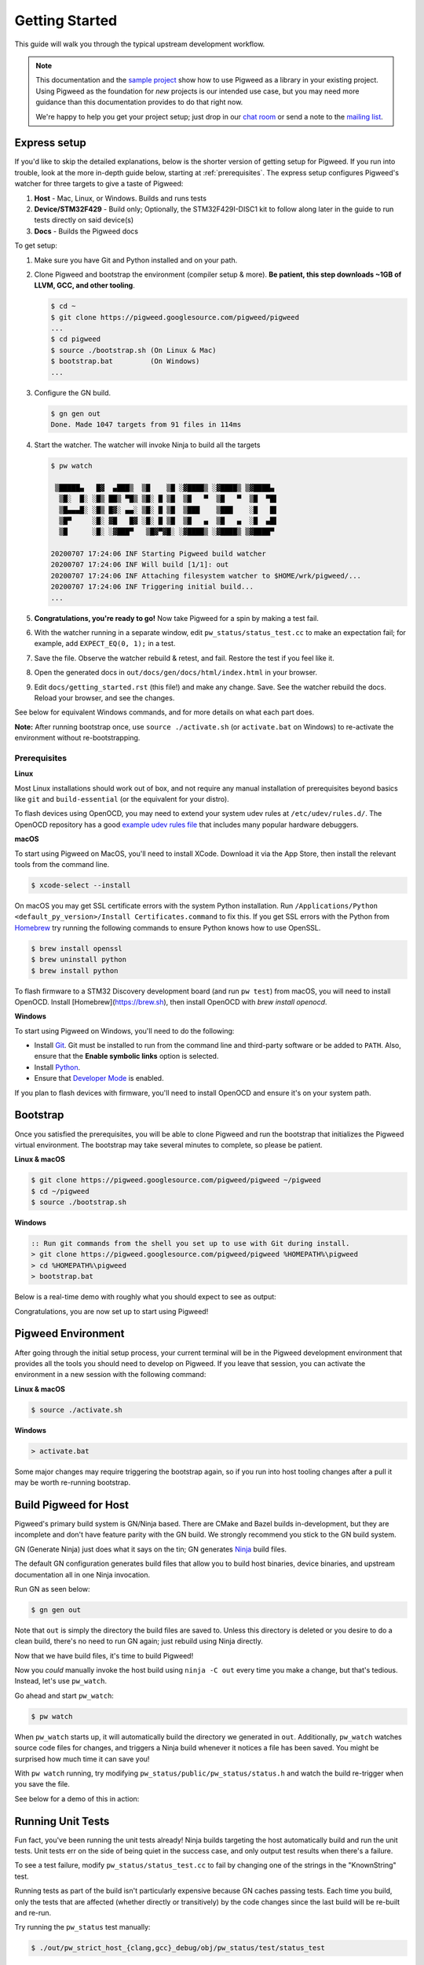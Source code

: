 .. _docs-getting-started:

===============
Getting Started
===============
This guide will walk you through the typical upstream development workflow.

.. note::

  This documentation and the `sample project
  <https://pigweed.googlesource.com/pigweed/sample_project/+/main/README.md>`_
  show how to use Pigweed as a library in your existing project. Using Pigweed
  as the foundation for *new* projects is our intended use case, but you may
  need more guidance than this documentation provides to do that right now.

  We're happy to help you get your project setup; just drop in our `chat room
  <https://discord.gg/M9NSeTA>`_ or send a note to the `mailing list
  <https://groups.google.com/forum/#!forum/pigweed>`_.

Express setup
=============
If you'd like to skip the detailed explanations, below is the shorter version
of getting setup for Pigweed. If you run into trouble, look at the more
in-depth guide below, starting at :ref:`prerequisites`. The express setup
configures Pigweed's watcher for three targets to give a taste of Pigweed:

#. **Host** - Mac, Linux, or Windows. Builds and runs tests
#. **Device/STM32F429** - Build only; Optionally, the STM32F429I-DISC1 kit to
   follow along later in the guide to run tests directly on said device(s)
#. **Docs** - Builds the Pigweed docs

To get setup:

#. Make sure you have Git and Python installed and on your path.

#. Clone Pigweed and bootstrap the environment (compiler setup & more). **Be
   patient, this step downloads ~1GB of LLVM, GCC, and other tooling**.

   .. code:: bash

     $ cd ~
     $ git clone https://pigweed.googlesource.com/pigweed/pigweed
     ...
     $ cd pigweed
     $ source ./bootstrap.sh (On Linux & Mac)
     $ bootstrap.bat         (On Windows)
     ...

#. Configure the GN build.

   .. code:: bash

     $ gn gen out
     Done. Made 1047 targets from 91 files in 114ms

#. Start the watcher. The watcher will invoke Ninja to build all the targets

   .. code:: bash

     $ pw watch

      ▒█████▄   █▓  ▄███▒  ▒█    ▒█ ░▓████▒ ░▓████▒ ▒▓████▄
       ▒█░  █░ ░█▒ ██▒ ▀█▒ ▒█░ █ ▒█  ▒█   ▀  ▒█   ▀  ▒█  ▀█▌
       ▒█▄▄▄█░ ░█▒ █▓░ ▄▄░ ▒█░ █ ▒█  ▒███    ▒███    ░█   █▌
       ▒█▀     ░█░ ▓█   █▓ ░█░ █ ▒█  ▒█   ▄  ▒█   ▄  ░█  ▄█▌
       ▒█      ░█░ ░▓███▀   ▒█▓▀▓█░ ░▓████▒ ░▓████▒ ▒▓████▀

     20200707 17:24:06 INF Starting Pigweed build watcher
     20200707 17:24:06 INF Will build [1/1]: out
     20200707 17:24:06 INF Attaching filesystem watcher to $HOME/wrk/pigweed/...
     20200707 17:24:06 INF Triggering initial build...
     ...

#. **Congratulations, you're ready to go!** Now take Pigweed for a spin by
   making a test fail.

#. With the watcher running in a separate window, edit
   ``pw_status/status_test.cc`` to make an expectation fail; for example, add
   ``EXPECT_EQ(0, 1);`` in a test.

#. Save the file. Observe the watcher rebuild & retest, and fail. Restore the
   test if you feel like it.

#. Open the generated docs in ``out/docs/gen/docs/html/index.html`` in your
   browser.

#. Edit ``docs/getting_started.rst`` (this file!) and make any change. Save.
   See the watcher rebuild the docs. Reload your browser, and see the changes.

See below for equivalent Windows commands, and for more details on what each
part does.

**Note:** After running bootstrap once, use ``source ./activate.sh`` (or
``activate.bat`` on Windows) to re-activate the environment without
re-bootstrapping.

.. _prerequisites:

Prerequisites
-------------
**Linux**

Most Linux installations should work out of box, and not require any manual
installation of prerequisites beyond basics like ``git`` and
``build-essential`` (or the equivalent for your distro).

.. inclusive-language: disable

To flash devices using OpenOCD, you may need to extend your system udev rules
at ``/etc/udev/rules.d/``. The OpenOCD repository has a good
`example udev rules file <https://github.com/openocd-org/openocd/blob/master/contrib/60-openocd.rules>`_
that includes many popular hardware debuggers.

.. inclusive-language: enable

**macOS**

To start using Pigweed on MacOS, you'll need to install XCode. Download it
via the App Store, then install the relevant tools from the command line.

.. code:: none

  $ xcode-select --install

On macOS you may get SSL certificate errors with the system Python
installation. Run ``/Applications/Python <default_py_version>/Install Certificates.command``
to fix this. If you get SSL
errors with the Python from `Homebrew <https://brew.sh>`_ try running the
following commands to ensure Python knows how to use OpenSSL.

.. code:: none

  $ brew install openssl
  $ brew uninstall python
  $ brew install python

To flash firmware to a STM32 Discovery development board (and run ``pw test``)
from macOS, you will need to install OpenOCD. Install
[Homebrew](https://brew.sh), then install OpenOCD with `brew install openocd`.

**Windows**

To start using Pigweed on Windows, you'll need to do the following:

* Install `Git <https://git-scm.com/download/win>`_. Git must be installed to
  run from the command line and third-party software or be added to ``PATH``.
  Also, ensure that the **Enable symbolic links** option is selected.
* Install `Python <https://www.python.org/downloads/windows/>`_.
* Ensure that `Developer Mode
  <https://docs.microsoft.com/en-us/windows/apps/get-started/enable-your-device-for-development>`_
  is enabled.

If you plan to flash devices with firmware, you'll need to install OpenOCD and
ensure it's on your system path.

Bootstrap
=========

Once you satisfied the prerequisites, you will be able to clone Pigweed and
run the bootstrap that initializes the Pigweed virtual environment. The
bootstrap may take several minutes to complete, so please be patient.

**Linux & macOS**

.. code:: bash

  $ git clone https://pigweed.googlesource.com/pigweed/pigweed ~/pigweed
  $ cd ~/pigweed
  $ source ./bootstrap.sh

**Windows**

.. code:: batch

  :: Run git commands from the shell you set up to use with Git during install.
  > git clone https://pigweed.googlesource.com/pigweed/pigweed %HOMEPATH%\pigweed
  > cd %HOMEPATH%\pigweed
  > bootstrap.bat

Below is a real-time demo with roughly what you should expect to see as output:

.. image:: images/pw_env_setup_demo.gif
  :width: 800
  :alt: build example using pw watch

Congratulations, you are now set up to start using Pigweed!

Pigweed Environment
===================
After going through the initial setup process, your current terminal will be in
the Pigweed development environment that provides all the tools you should need
to develop on Pigweed. If you leave that session, you can activate the
environment in a new session with the following command:

**Linux & macOS**

.. code:: bash

  $ source ./activate.sh

**Windows**

.. code:: batch

  > activate.bat

Some major changes may require triggering the bootstrap again, so if you run
into host tooling changes after a pull it may be worth re-running bootstrap.

Build Pigweed for Host
======================
Pigweed's primary build system is GN/Ninja based. There are CMake and Bazel
builds in-development, but they are incomplete and don't have feature parity
with the GN build. We strongly recommend you stick to the GN build system.

GN (Generate Ninja) just does what it says on the tin; GN generates
`Ninja <https://ninja-build.org/>`_ build files.

The default GN configuration generates build files that allow you to build host
binaries, device binaries, and upstream documentation all in one Ninja
invocation.

Run GN as seen below:

.. code:: bash

  $ gn gen out

Note that ``out`` is simply the directory the build files are saved to. Unless
this directory is deleted or you desire to do a clean build, there's no need to
run GN again; just rebuild using Ninja directly.

Now that we have build files, it's time to build Pigweed!

Now you *could* manually invoke the host build using ``ninja -C out`` every
time you make a change, but that's tedious. Instead, let's use ``pw_watch``.

Go ahead and start ``pw_watch``:

.. code:: bash

  $ pw watch

When ``pw_watch`` starts up, it will automatically build the directory we
generated in ``out``. Additionally, ``pw_watch`` watches source code files for
changes, and triggers a Ninja build whenever it notices a file has been saved.
You might be surprised how much time it can save you!

With ``pw watch`` running, try modifying
``pw_status/public/pw_status/status.h`` and watch the build re-trigger when you
save the file.

See below for a demo of this in action:

.. image:: images/pw_watch_build_demo.gif
  :width: 800
  :alt: build example using pw watch

Running Unit Tests
==================
Fun fact, you've been running the unit tests already! Ninja builds targeting
the host automatically build and run the unit tests. Unit tests err on the side
of being quiet in the success case, and only output test results when there's a
failure.

To see a test failure, modify ``pw_status/status_test.cc`` to fail by changing
one of the strings in the "KnownString" test.

.. image:: images/pw_watch_test_demo.gif
  :width: 800
  :alt: example test failure using pw watch

Running tests as part of the build isn't particularly expensive because GN
caches passing tests. Each time you build, only the tests that are affected
(whether directly or transitively) by the code changes since the last build
will be re-built and re-run.

Try running the ``pw_status`` test manually:

.. code:: bash

  $ ./out/pw_strict_host_{clang,gcc}_debug/obj/pw_status/test/status_test

Depending on your host OS, the compiler will default to either ``clang`` or
``gcc``.

Building for a Device
=====================
A Pigweed "target" is a build configuration that includes a toolchain, default
library configurations, and more to result in binaries that run natively on the
target. With the default build invocation, you're already building for a device
target (the STMicroelectronics STM32F429I-DISC1) in parallel with the host
build!

If you want to build JUST for the device, you can kick of watch with:

.. code:: bash

  $ pw watch stm32f429i

This is equivalent to the following Ninja invocation:

.. code:: bash

  $ ninja -C out stm32f429i

Running Tests on a Device
=========================
While tests run automatically on the host, it takes a few more steps to get
tests to run automatically on a device, too. Even though we've verified tests
pass on the host, it's crucial to verify the same with on-device testing. We've
encountered some unexpected bugs that can only be found by running the unit
tests directly on the device.

1. Connect Device(s)
--------------------
Connect any number of STM32F429I-DISC1 boards to your computer using the mini
USB port on the board (**not** the micro USB). Pigweed will automatically
detect the boards and distribute the tests across the devices. More boards =
faster tests! Keep in mind that you may have to make some environment specific
updates to ensure you have permissions to use the USB device. For example, on
Linux you may need to update your udev rules and ensure you're in the plugdev
and dialout groups.

.. image:: images/stm32f429i-disc1_connected.jpg
  :width: 800
  :alt: development boards connected via USB

2. Launch Test Server
---------------------
To allow Ninja to run tests on an arbitrary number of devices, Ninja will send
test requests to a server running in the background. Launch the server in
another window using the command below (remember, you'll need to activate the
Pigweed environment first).

.. code:: bash

  $ stm32f429i_disc1_test_server

**Note:** If you attach or detach any more boards to your workstation you'll
need to relaunch this server.

3. Configure GN
---------------
Tell GN to use the testing server by enabling a build arg specific to the
stm32f429i-disc1 target.

.. code:: bash

  $ gn args out
  # Append this line to the file that opens in your editor to tell GN to run
  # on-device unit tests.
  pw_use_test_server = true

**Note:** There are several additional dependencies required to test on device:
libusb-compat, libftdi, and hidapi at the time of writing. On MacOS, these
dependencies should be installed to the default homebrew location:
``/usr/local/opt/``.

Done!
-----
Whenever you make code changes and trigger a build, all the affected unit tests
will be run across the attached boards!

See the demo below for an example of what this all looks like put together:

.. image:: images/pw_watch_on_device_demo.gif
  :width: 800
  :alt: pw watch running on-device tests

Building the Documentation
==========================
In addition to the markdown documentation, Pigweed has a collection of
information-rich RST files that are used to generate HTML documentation. All
the docs are hosted at https://pigweed.dev/, and are built as a part of the
default build invocation. This makes it easier to make changes and see how they
turn out. Once built, you can find the rendered HTML documentation at
``out/docs/gen/docs/html``.

You can explicitly build just the documentation with the command below.

.. code:: bash

  $ ninja -C out docs

This concludes the introduction to developing for upstream Pigweed.

Next steps
==========

Check out other modules
-----------------------
If you'd like to see more of what Pigweed has to offer, dive into the
:ref:`docs-module-guides`.

Check out the sample project
----------------------------
We have a `sample project
<https://pigweed.googlesource.com/pigweed/sample_project/+/main/README.md>`_
that demonstrates how to use Pigweed in your own project. Note that there are
many ways to leverage Pigweed and the sample project is one approach.

Check out the Hackaday Supercon talk about Pigweed
--------------------------------------------------
We gave a talk at Hackaday's 2021 supercon, `Give Pigweed a Whirl
<https://hackaday.com/2021/01/13/remoticon-video-pigweed-brings-embedded-unit-testing-library-integration-to-commandline/>`_

We've made improvements since we gave the talk; for example, we now have RTOS
primitives.

Set up Pigweed for your own project
------------------------------------
We don't yet have thorough documentation for leveraging Pigweed in a separate
project (our intended use case!). The `sample project
<https://pigweed.googlesource.com/pigweed/sample_project/+/main/README.md>`_
shows how to use Pigweed as a library in your broader project, but you may need
further guidance.

Dropping into our `chat room <https://discord.gg/M9NSeTA>`_ is the most
immediate way to get help. Alternatively, you can send a note to the `mailing
list <https://groups.google.com/forum/#!forum/pigweed>`_.
